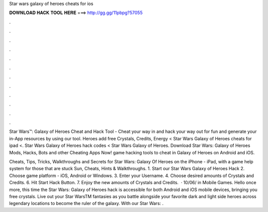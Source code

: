 Star wars galaxy of heroes cheats for ios



𝐃𝐎𝐖𝐍𝐋𝐎𝐀𝐃 𝐇𝐀𝐂𝐊 𝐓𝐎𝐎𝐋 𝐇𝐄𝐑𝐄 ===> http://gg.gg/11pbpg?57055



.



.



.



.



.



.



.



.



.



.



.



.

Star Wars™: Galaxy of Heroes Cheat and Hack Tool - Cheat your way in and hack your way out for fun and generate your in-App resources by using our tool. Heroes add free Crystals, Credits, Energy < Star Wars Galaxy of Heroes cheats for ipad <. Star Wars Galaxy of Heroes hack codes < Star Wars Galaxy of Heroes. Download Star Wars: Galaxy of Heroes Mods, Hacks, Bots and other Cheating Apps Now! game hacking tools to cheat in Galaxy of Heroes on Android and iOS.

Cheats, Tips, Tricks, Walkthroughs and Secrets for Star Wars: Galaxy Of Heroes on the iPhone - iPad, with a game help system for those that are stuck Sun, Cheats, Hints & Walkthroughs. 1. Start our Star Wars Galaxy of Heroes Hack 2. Choose game platform - iOS, Android or Windows. 3. Enter your Username. 4. Choose desired amounts of Crystals and Credits. 6. Hit Start Hack Button. 7. Enjoy the new amounts of Crystals and Credits.  · 10/06/ in Mobile Games. Hello once more, this time the Star Wars: Galaxy of Heroes hack is accessible for both Android and iOS mobile devices, bringing you free crystals. Live out your Star WarsTM fantasies as you battle alongside your favorite dark and light side heroes across legendary locations to become the ruler of the galaxy. With our Star Wars: .

